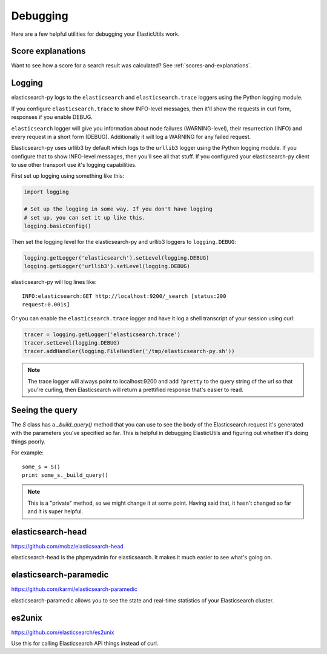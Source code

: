 .. _debugging-chapter:

===========
 Debugging
===========

Here are a few helpful utilities for debugging your ElasticUtils work.


Score explanations
==================

Want to see how a score for a search result was calculated? See
:ref:`scores-and-explanations`.


Logging
=======

elasticsearch-py logs to the ``elasticsearch`` and ``elasticsearch.trace``
loggers using the Python logging module.

If you configure ``elasticsearch.trace`` to show INFO-level messages, then
it'll show the requests in curl form, responses if you enable DEBUG.

``elasticsearch`` logger will give you information about node failures
(WARNING-level), their resurrection (INFO) and every request in a short form
(DEBUG). Additionally it will log a WARNING for any failed request.

Elasticsearch-py uses urllib3 by default which logs to the ``urllib3`` logger
using the Python logging module. If you configure that to show INFO-level
messages, then you'll see all that stuff. If you configured your
elasticsearch-py client to use other transport use it's logging capabilities.

First set up logging using something like this:

.. code-block:: python

    import logging

    # Set up the logging in some way. If you don't have logging
    # set up, you can set it up like this.
    logging.basicConfig()


Then set the logging level for the elasticsearch-py and urllib3 loggers
to ``logging.DEBUG``:

.. code-block:: python

    logging.getLogger('elasticsearch').setLevel(logging.DEBUG)
    logging.getLogger('urllib3').setLevel(logging.DEBUG)


elasticsearch-py will log lines like::

    INFO:elasticsearch:GET http://localhost:9200/_search [status:200
    request:0.001s]


Or you can enable the ``elasticsearch.trace`` logger and have it log a shell
transcript of your session using curl:

.. code-block:: python

    tracer = logging.getLogger('elasticsearch.trace')
    tracer.setLevel(logging.DEBUG)
    tracer.addHandler(logging.FileHandler('/tmp/elasticsearch-py.sh'))


.. Note::

   The trace logger will always point to localhost:9200 and add ``?pretty`` to
   the query string of the url so that you're curling, then Elasticsearch will
   return a prettified response that's easier to read.


Seeing the query
================

The `S` class has a `_build_query()` method that you can use to see the
body of the Elasticsearch request it's generated with the parameters
you've specified so far. This is helpful in debugging ElasticUtils and
figuring out whether it's doing things poorly.

For example::

    some_s = S()
    print some_s._build_query()


.. Note::

   This is a "private" method, so we might change it at some point.
   Having said that, it hasn't changed so far and it is super helpful.


elasticsearch-head
==================

https://github.com/mobz/elasticsearch-head

elasticsearch-head is the phpmyadmin for elasticsearch. It makes it
much easier to see what's going on.


elasticsearch-paramedic
=======================

https://github.com/karmi/elasticsearch-paramedic

elasticsearch-paramedic allows you to see the state and real-time
statistics of your Elasticsearch cluster.


es2unix
=======

https://github.com/elasticsearch/es2unix

Use this for calling Elasticsearch API things instead of curl.
